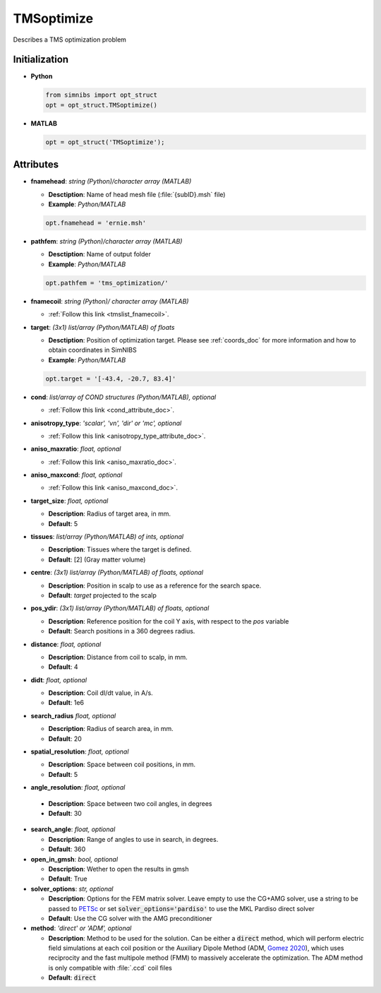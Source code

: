 .. _tmsoptimize_doc:

TMSoptimize
=============

Describes a TMS optimization problem

Initialization
---------------

* **Python**

  .. code-block:: python

     from simnibs import opt_struct
     opt = opt_struct.TMSoptimize()

  \

* **MATLAB**

  .. code-block:: matlab

     opt = opt_struct('TMSoptimize');

  \ 


Attributes
-----------

* **fnamehead**: *string (Python)/character array (MATLAB)*

  * **Desctiption**: Name of head mesh file (:file:`{subID}.msh` file)
  * **Example**: *Python/MATLAB*

  .. code-block:: matlab

     opt.fnamehead = 'ernie.msh'

  \ 

* **pathfem**: *string (Python)/character array (MATLAB)*

  * **Desctiption**: Name of output folder
  * **Example**: *Python/MATLAB*

  .. code-block:: matlab

     opt.pathfem = 'tms_optimization/'

  \ 

* **fnamecoil**: *string (Python)/ character array (MATLAB)*

  * :ref:`Follow this link <tmslist_fnamecoil>`.


* **target**: *(3x1) list/array (Python/MATLAB) of floats*

  * **Desctiption**: Position of optimization target. Please see :ref:`coords_doc` for more information and how to obtain coordinates in SimNIBS
  * **Example**: *Python/MATLAB*

  .. code-block:: matlab

     opt.target = '[-43.4, -20.7, 83.4]'

  \ 

* **cond**: *list/array of COND structures (Python/MATLAB), optional*
   
  * :ref:`Follow this link <cond_attribute_doc>`.


* **anisotropy_type**: *'scalar', 'vn', 'dir' or 'mc', optional*

  * :ref:`Follow this link <anisotropy_type_attribute_doc>`.

* **aniso_maxratio**: *float, optional*

  * :ref:`Follow this link <aniso_maxratio_doc>`.

* **aniso_maxcond**: *float, optional*

  * :ref:`Follow this link <aniso_maxcond_doc>`.


* **target_size**: *float, optional*

  * **Description**: Radius of target area, in mm.
  * **Default**: 5
  
* **tissues**: *list/array (Python/MATLAB) of ints, optional*

  * **Description**: Tissues where the target is defined.
  * **Default**: [2] (Gray matter volume)

* **centre**: *(3x1) list/array (Python/MATLAB) of floats, optional*

  * **Description**: Position in scalp to use as a reference for the search space.
  * **Default**: *target* projected to the scalp

* **pos_ydir**: *(3x1) list/array (Python/MATLAB) of floats, optional*

  * **Description**: Reference position for the coil Y axis, with respect to the *pos* variable 
  * **Default**:  Search positions in a 360 degrees radius.

* **distance**: *float, optional*

  * **Description**: Distance from coil to scalp, in mm.
  * **Default**: 4

* **didt**: *float, optional*

  * **Description**: Coil dI/dt value, in A/s.
  * **Default**: 1e6

* **search_radius** *float, optional*

  * **Description**: Radius of search area, in mm.
  * **Default**: 20

* **spatial_resolution**: *float, optional*

  * **Description**: Space between coil positions, in mm.
  * **Default**: 5


* **angle_resolution**: *float, optional*

 * **Description**: Space between two coil angles, in degrees
 * **Default**: 30

* **search_angle**: *float, optional*

  * **Description**: Range of angles to use in search, in degrees.
  * **Default**: 360

* **open_in_gmsh**: *bool, optional*

  * **Description**: Wether to open the results in gmsh
  * **Default**: True

* **solver_options**: *str, optional*

  * **Description**: Options for the FEM matrix solver. Leave empty to use the CG+AMG solver, use a string to be passed to `PETSc <https://www.mcs.anl.gov/petsc/index.html>`_ or set :code:`solver_options='pardiso'` to use the MKL Pardiso direct solver
  * **Default**: Use the CG solver with the AMG preconditioner

* **method**: *'direct' or 'ADM', optional*

  * **Description**: Method to be used for the solution. Can be either a :code:`direct` method, which will perform electric field simulations at each coil position or the Auxiliary Dipole Method (ADM, `Gomez 2020 <https://doi.org/10.1101/2020.05.27.120022>`_), which uses reciprocity and the fast multipole method (FMM) to massively accelerate the optimization. The ADM method is only compatible with :file:`.ccd` coil files
  * **Default**: :code:`direct`
